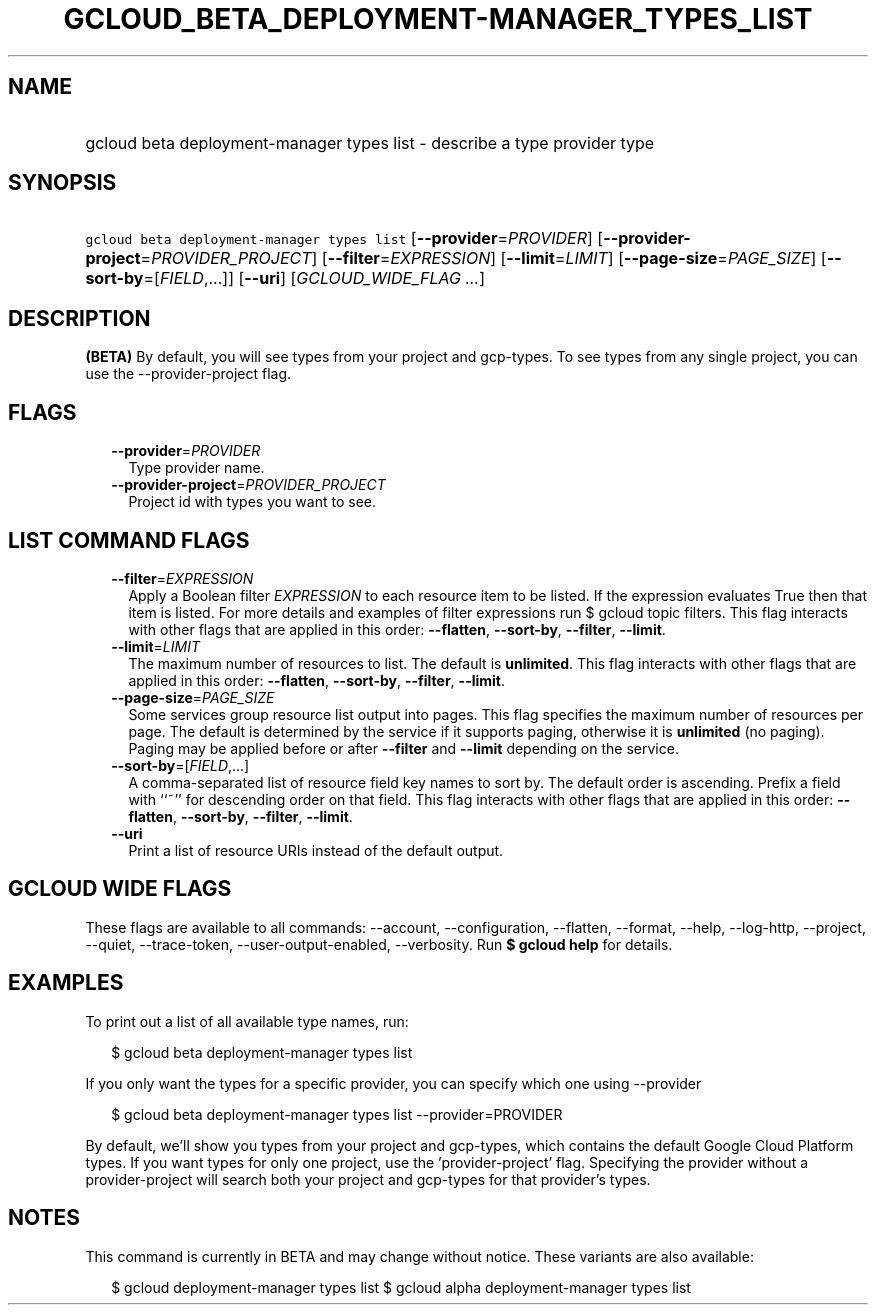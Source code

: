 
.TH "GCLOUD_BETA_DEPLOYMENT\-MANAGER_TYPES_LIST" 1



.SH "NAME"
.HP
gcloud beta deployment\-manager types list \- describe a type provider type



.SH "SYNOPSIS"
.HP
\f5gcloud beta deployment\-manager types list\fR [\fB\-\-provider\fR=\fIPROVIDER\fR] [\fB\-\-provider\-project\fR=\fIPROVIDER_PROJECT\fR] [\fB\-\-filter\fR=\fIEXPRESSION\fR] [\fB\-\-limit\fR=\fILIMIT\fR] [\fB\-\-page\-size\fR=\fIPAGE_SIZE\fR] [\fB\-\-sort\-by\fR=[\fIFIELD\fR,...]] [\fB\-\-uri\fR] [\fIGCLOUD_WIDE_FLAG\ ...\fR]



.SH "DESCRIPTION"

\fB(BETA)\fR By default, you will see types from your project and gcp\-types. To
see types from any single project, you can use the \-\-provider\-project flag.



.SH "FLAGS"

.RS 2m
.TP 2m
\fB\-\-provider\fR=\fIPROVIDER\fR
Type provider name.

.TP 2m
\fB\-\-provider\-project\fR=\fIPROVIDER_PROJECT\fR
Project id with types you want to see.


.RE
.sp

.SH "LIST COMMAND FLAGS"

.RS 2m
.TP 2m
\fB\-\-filter\fR=\fIEXPRESSION\fR
Apply a Boolean filter \fIEXPRESSION\fR to each resource item to be listed. If
the expression evaluates True then that item is listed. For more details and
examples of filter expressions run $ gcloud topic filters. This flag interacts
with other flags that are applied in this order: \fB\-\-flatten\fR,
\fB\-\-sort\-by\fR, \fB\-\-filter\fR, \fB\-\-limit\fR.

.TP 2m
\fB\-\-limit\fR=\fILIMIT\fR
The maximum number of resources to list. The default is \fBunlimited\fR. This
flag interacts with other flags that are applied in this order:
\fB\-\-flatten\fR, \fB\-\-sort\-by\fR, \fB\-\-filter\fR, \fB\-\-limit\fR.

.TP 2m
\fB\-\-page\-size\fR=\fIPAGE_SIZE\fR
Some services group resource list output into pages. This flag specifies the
maximum number of resources per page. The default is determined by the service
if it supports paging, otherwise it is \fBunlimited\fR (no paging). Paging may
be applied before or after \fB\-\-filter\fR and \fB\-\-limit\fR depending on the
service.

.TP 2m
\fB\-\-sort\-by\fR=[\fIFIELD\fR,...]
A comma\-separated list of resource field key names to sort by. The default
order is ascending. Prefix a field with ``~'' for descending order on that
field. This flag interacts with other flags that are applied in this order:
\fB\-\-flatten\fR, \fB\-\-sort\-by\fR, \fB\-\-filter\fR, \fB\-\-limit\fR.

.TP 2m
\fB\-\-uri\fR
Print a list of resource URIs instead of the default output.


.RE
.sp

.SH "GCLOUD WIDE FLAGS"

These flags are available to all commands: \-\-account, \-\-configuration,
\-\-flatten, \-\-format, \-\-help, \-\-log\-http, \-\-project, \-\-quiet,
\-\-trace\-token, \-\-user\-output\-enabled, \-\-verbosity. Run \fB$ gcloud
help\fR for details.



.SH "EXAMPLES"

To print out a list of all available type names, run:

.RS 2m
$ gcloud beta deployment\-manager types list
.RE

If you only want the types for a specific provider, you can specify which one
using \-\-provider

.RS 2m
$ gcloud beta deployment\-manager types list \-\-provider=PROVIDER
.RE

By default, we'll show you types from your project and gcp\-types, which
contains the default Google Cloud Platform types. If you want types for only one
project, use the 'provider\-project' flag. Specifying the provider without a
provider\-project will search both your project and gcp\-types for that
provider's types.



.SH "NOTES"

This command is currently in BETA and may change without notice. These variants
are also available:

.RS 2m
$ gcloud deployment\-manager types list
$ gcloud alpha deployment\-manager types list
.RE

